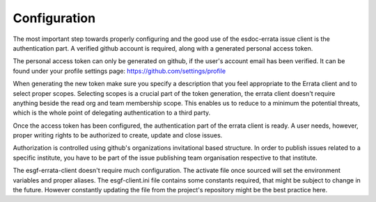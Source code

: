 .. _configuration:


Configuration
=============

The most important step towards properly configuring and the good use of the esdoc-errata issue client is the authentication part.
A verified github account is required, along with a generated personal access token.

The personal access token can only be generated on github, if the user's account email has been verified.
It can be found under your profile settings page: https://github.com/settings/profile

.. image:: token_generation.png
   :height: 800px
   :width: 1200px
   :scale: 50 %
   :alt: Github's personal access token generation interface
   :align: center

When generating the new token make sure you specify a description that you feel appropriate to the Errata client and to select proper scopes.
Selecting scopes is a crucial part of the token generation, the errata client doesn't require anything beside the read org and team membership scope.
This enables us to reduce to a minimum the potential threats, which is the whole point of delegating authentication to a third party.

.. image:: token_scope.png
    :width: 800px
    :align: center
    :scale: 70 %
    :height: 900px
    :alt: Github's interface of token scopes

Once the access token has been configured, the authentication part of the errata client is ready.
A user needs, however, proper writing rights to be authorized to create, update and close issues.

Authorization is controlled using github's organizations invitational based structure.
In order to publish issues related to a specific institute, you have to be part of the issue publishing team organisation respective to that institute.


The esgf-errata-client doesn't require much configuration.
The activate file once sourced will set the environment variables and proper aliases.
The esgf-client.ini file contains some constants required, that might be subject to change in the future.
However constantly updating the file from the project's repository might be the best practice here.


